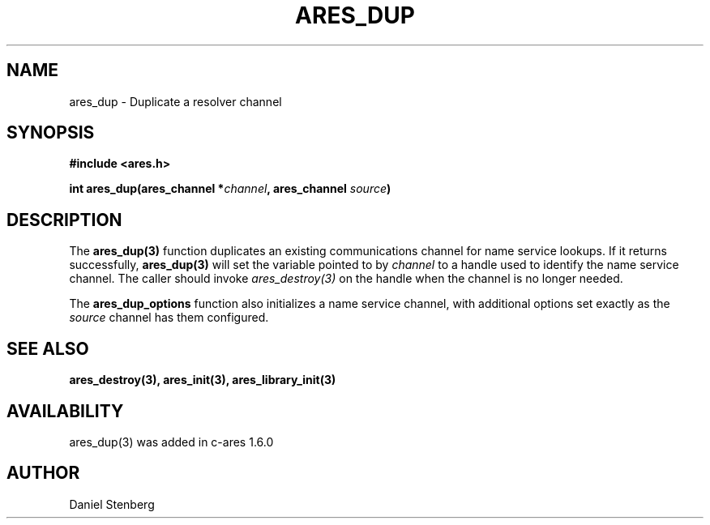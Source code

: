 .\" $Id: ares_dup.3,v 1.2 2009-05-26 18:00:14 yangtse Exp $
.\"
.\" Copyright (C) 2004-2009 by Daniel Stenberg
.\"
.\" Permission to use, copy, modify, and distribute this
.\" software and its documentation for any purpose and without
.\" fee is hereby granted, provided that the above copyright
.\" notice appear in all copies and that both that copyright
.\" notice and this permission notice appear in supporting
.\" documentation, and that the name of M.I.T. not be used in
.\" advertising or publicity pertaining to distribution of the
.\" software without specific, written prior permission.
.\" M.I.T. makes no representations about the suitability of
.\" this software for any purpose.  It is provided "as is"
.\" without express or implied warranty.
.\"
.TH ARES_DUP 3 "26 May 2009"
.SH NAME
ares_dup \- Duplicate a resolver channel
.SH SYNOPSIS
.nf
.B #include <ares.h>
.PP
.B int ares_dup(ares_channel *\fIchannel\fP, ares_channel \fIsource\fP)
.fi
.SH DESCRIPTION
The \fBares_dup(3)\fP function duplicates an existing communications channel
for name service lookups.  If it returns successfully, \fBares_dup(3)\fP will
set the variable pointed to by \fIchannel\fP to a handle used to identify the
name service channel.  The caller should invoke \fIares_destroy(3)\fP on the
handle when the channel is no longer needed.

The \fBares_dup_options\fP function also initializes a name service channel,
with additional options set exactly as the \fIsource\fP channel has them
configured.
.SH SEE ALSO
.BR ares_destroy(3),
.BR ares_init(3),
.BR ares_library_init(3)
.SH AVAILABILITY
ares_dup(3) was added in c-ares 1.6.0
.SH AUTHOR
Daniel Stenberg

